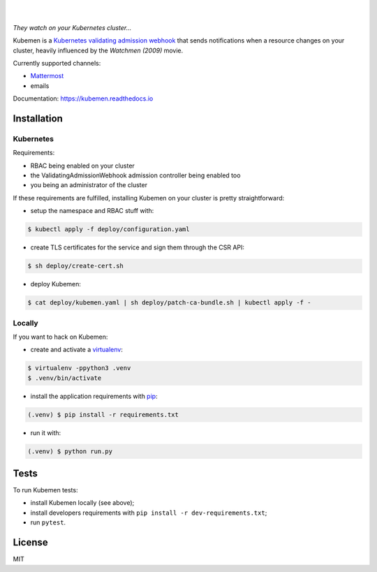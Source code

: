 .. image:: https://raw.githubusercontent.com/numberly/kubemen/master/artwork/logo.png
   :target: https://youtu.be/PVjA0y78_EQ

|

.. image:: https://img.shields.io/github/v/release/numberly/kubemen
   :target: https://github.com/numberly/kubemen/releases
.. image:: https://img.shields.io/github/license/numberly/kubemen.svg
   :target: https://github.com/numberly/kubemen/blob/master/LICENSE
.. image:: https://img.shields.io/docker/build/numberly/kubemen
   :target: https://hub.docker.com/r/numberly/kubemen
.. image:: https://img.shields.io/travis/numberly/kubemen?label=travis%20build
   :target: https://travis-ci.org/numberly/kubemen
.. image:: https://img.shields.io/coveralls/numberly/kubemen.svg
   :target: https://coveralls.io/github/numberly/kubemen
.. image:: https://readthedocs.org/projects/kubemen/badge
   :target: http://kubemen.readthedocs.io

|

*They watch on your Kubernetes cluster…*

Kubemen is a `Kubernetes validating admission webhook`_ that sends
notifications when a resource changes on your cluster, heavily influenced by the
*Watchmen (2009)* movie.

Currently supported channels:

* Mattermost_
* emails

Documentation: https://kubemen.readthedocs.io


Installation
============

Kubernetes
----------

Requirements:

* RBAC being enabled on your cluster
* the ValidatingAdmissionWebhook admission controller being enabled too
* you being an administrator of the cluster

If these requirements are fulfilled, installing Kubemen on your cluster is
pretty straightforward:

* setup the namespace and RBAC stuff with:

.. code-block:: bash

    $ kubectl apply -f deploy/configuration.yaml

* create TLS certificates for the service and sign them through the CSR API:

.. code-block:: bash

    $ sh deploy/create-cert.sh

* deploy Kubemen:

.. code-block:: bash

    $ cat deploy/kubemen.yaml | sh deploy/patch-ca-bundle.sh | kubectl apply -f -


Locally
-------

If you want to hack on Kubemen:

* create and activate a virtualenv_:

.. code-block:: bash

    $ virtualenv -ppython3 .venv
    $ .venv/bin/activate

* install the application requirements with pip_:

.. code-block:: bash

    (.venv) $ pip install -r requirements.txt

* run it with:

.. code-block:: bash

    (.venv) $ python run.py


Tests
=====

To run Kubemen tests:

* install Kubemen locally (see above);
* install developers requirements with ``pip install -r dev-requirements.txt``;
* run ``pytest``.


License
=======

MIT


.. _Kubernetes validating admission webhook: https://kubernetes.io/blog/2019/03/21/a-guide-to-kubernetes-admission-controllers/
.. _Mattermost: https://mattermost.com/
.. _pip: https://pip.pypa.io/en/stable/quickstart/
.. _virtualenv: https://virtualenv.pypa.io/en/stable/

